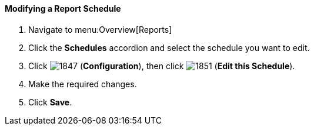 [[_to_modify_a_report_schedule]]
==== Modifying a Report Schedule

. Navigate to menu:Overview[Reports]
. Click the *Schedules* accordion and select the schedule you want to edit.
. Click  image:1847.png[] (*Configuration*), then click  image:1851.png[] (*Edit this Schedule*).
. Make the required changes.
. Click *Save*. 


